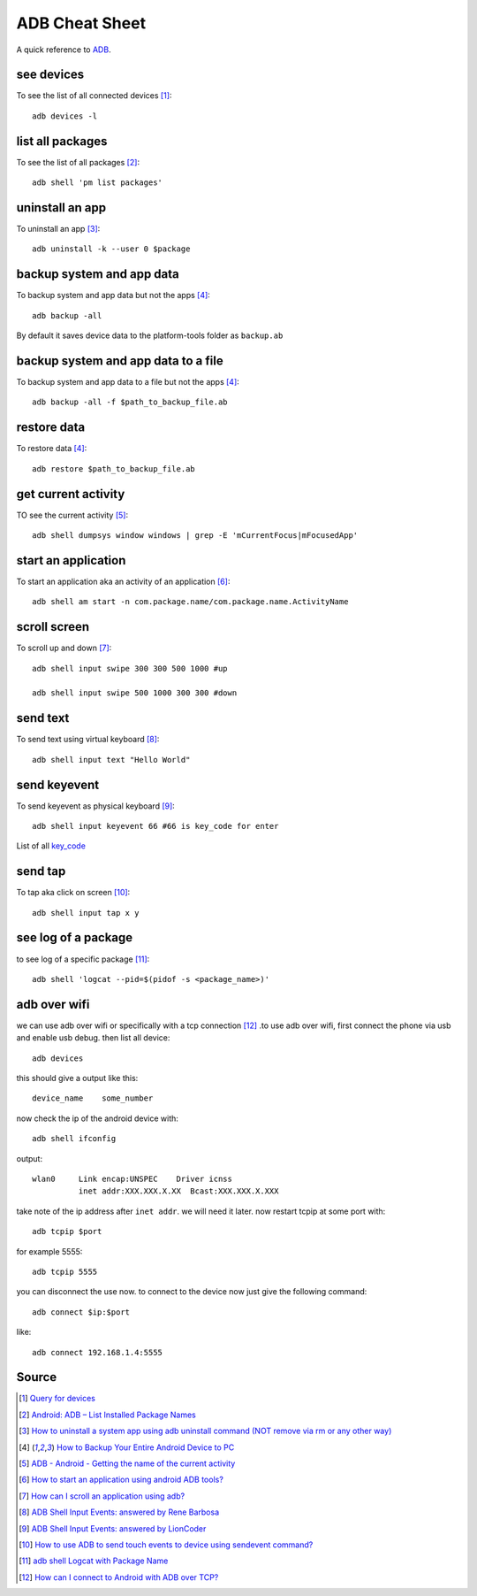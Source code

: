 ADB Cheat Sheet
===============
A quick reference to `ADB <https://developer.android.com/studio/command-line/adb>`_.


see devices
-----------
To see the list of all connected devices [1]_::

     adb devices -l

list all packages
-----------------
To see the list of all packages [2]_::

    adb shell 'pm list packages'

uninstall an app
----------------
To uninstall an app [3]_::

    adb uninstall -k --user 0 $package

backup system and app data
--------------------------
To backup system and app data but not the apps [4]_::

    adb backup -all

By default it saves device data to the platform-tools folder as ``backup.ab``

backup system and app data to a file
------------------------------------
To backup system and app data to a file but not the apps [4]_::

    adb backup -all -f $path_to_backup_file.ab

restore data
------------
To restore data [4]_::

    adb restore $path_to_backup_file.ab

get current activity
--------------------
TO see the current activity [5]_::

    adb shell dumpsys window windows | grep -E 'mCurrentFocus|mFocusedApp'

start an application
--------------------
To start an application aka an activity of an application [6]_::

    adb shell am start -n com.package.name/com.package.name.ActivityName

scroll screen
--------------
To scroll up and down [7]_::

    adb shell input swipe 300 300 500 1000 #up

    adb shell input swipe 500 1000 300 300 #down


send text
---------
To send text using virtual keyboard [8]_::

    adb shell input text "Hello World"

send keyevent
-------------
To send keyevent as physical keyboard [9]_::

    adb shell input keyevent 66 #66 is key_code for enter

List of all `key_code <https://developer.android.com/reference/android/view/KeyEvent>`_

send tap
--------
To tap aka click on screen [10]_::

    adb shell input tap x y

see log of a package
--------------------
to see log of a specific package [11]_::

    adb shell 'logcat --pid=$(pidof -s <package_name>)'


adb over wifi
-------------
we can use adb over wifi or specifically with a tcp connection [12]_ .to use adb over wifi, first connect the phone via usb and enable usb debug. then list all device::

    adb devices

this should give a output like this::

    device_name    some_number

now check the ip of the android device with::

    adb shell ifconfig

output::

    wlan0     Link encap:UNSPEC    Driver icnss
              inet addr:XXX.XXX.X.XX  Bcast:XXX.XXX.X.XXX

take note of the ip address after ``inet addr``. we will need it later. now restart tcpip at some port with::

    adb tcpip $port
    
for example 5555::

    adb tcpip 5555

you can disconnect the use now. to connect to the device now just give the following command::

    adb connect $ip:$port

like::

    adb connect 192.168.1.4:5555




Source
------
.. [1] `Query for devices <https://developer.android.com/studio/command-line/adb#devicestatus>`_
.. [2] `Android: ADB – List Installed Package Names <https://stackpointer.io/mobile/android-adb-list-installed-package-names/416/>`_
.. [3] `How to uninstall a system app using adb uninstall command (NOT remove via rm or any other way) <https://android.stackexchange.com/a/186586>`_
.. [4] `How to Backup Your Entire Android Device to PC <https://www.technipages.com/how-to-backup-your-entire-android-device>`_
.. [5] `ADB - Android - Getting the name of the current activity <https://stackoverflow.com/a/13212310>`_
.. [6] `How to start an application using android ADB tools? <https://stackoverflow.com/a/4567928>`_
.. [7] `How can I scroll an application using adb? <https://stackoverflow.com/a/39190185>`_
.. [8] `ADB Shell Input Events: answered by Rene Barbosa <https://stackoverflow.com/a/28969112>`_
.. [9] `ADB Shell Input Events: answered by LionCoder <https://stackoverflow.com/a/8483797>`_
.. [10] `How to use ADB to send touch events to device using sendevent command? <https://stackoverflow.com/a/5392547>`_
.. [11] `adb shell Logcat with Package Name <https://stackoverflow.com/a/32737594/5350059>`_
.. [12] `How can I connect to Android with ADB over TCP? <https://stackoverflow.com/a/58334911/5350059>`_

